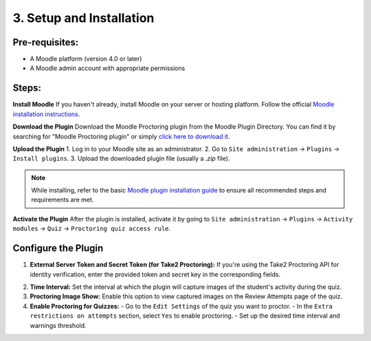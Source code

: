 3. Setup and Installation
=========================

Pre-requisites:
---------------
- A Moodle platform (version 4.0 or later)
- A Moodle admin account with appropriate permissions

Steps:
------
**Install Moodle**  
If you haven't already, install Moodle on your server or hosting platform. Follow the official `Moodle installation instructions <https://docs.moodle.org/405/en/Installing_Moodle>`_.

**Download the Plugin**  
Download the Moodle Proctoring plugin from the Moodle Plugin Directory. You can find it by searching for "Moodle Proctoring plugin" or simply `click here to download it <https://moodle.org/plugins/quizaccess_quizproctoring>`_.

.. image:: images/image8.png

**Upload the Plugin**  
1. Log in to your Moodle site as an administrator.
2. Go to ``Site administration`` -> ``Plugins`` -> ``Install plugins``.
3. Upload the downloaded plugin file (usually a `.zip` file).

.. image:: images/image12.png
.. image:: images/image6.png
.. image:: images/image17.png

.. note::  
   While installing, refer to the basic `Moodle plugin installation guide <https://docs.moodle.org/405/en/Installing_plugins>`_ to ensure all recommended steps and requirements are met.

**Activate the Plugin**  
After the plugin is installed, activate it by going to ``Site administration`` -> ``Plugins`` -> ``Activity modules`` -> ``Quiz`` -> ``Proctoring quiz access rule``.

**Configure the Plugin**
-------------------------
1. **External Server Token and Secret Token (for Take2 Proctoring):**  
   If you're using the Take2 Proctoring API for identity verification, enter the provided token and secret key in the corresponding fields.
.. image:: images/image13.png

2. **Time Interval:**  
   Set the interval at which the plugin will capture images of the student's activity during the quiz.

3. **Proctoring Image Show:**  
   Enable this option to view captured images on the Review Attempts page of the quiz.

4. **Enable Proctoring for Quizzes:**  
   - Go to the ``Edit Settings`` of the quiz you want to proctor.
   - In the ``Extra restrictions on attempts`` section, select ``Yes`` to enable proctoring.
   - Set up the desired time interval and warnings threshold.

.. image:: images/image10.png
